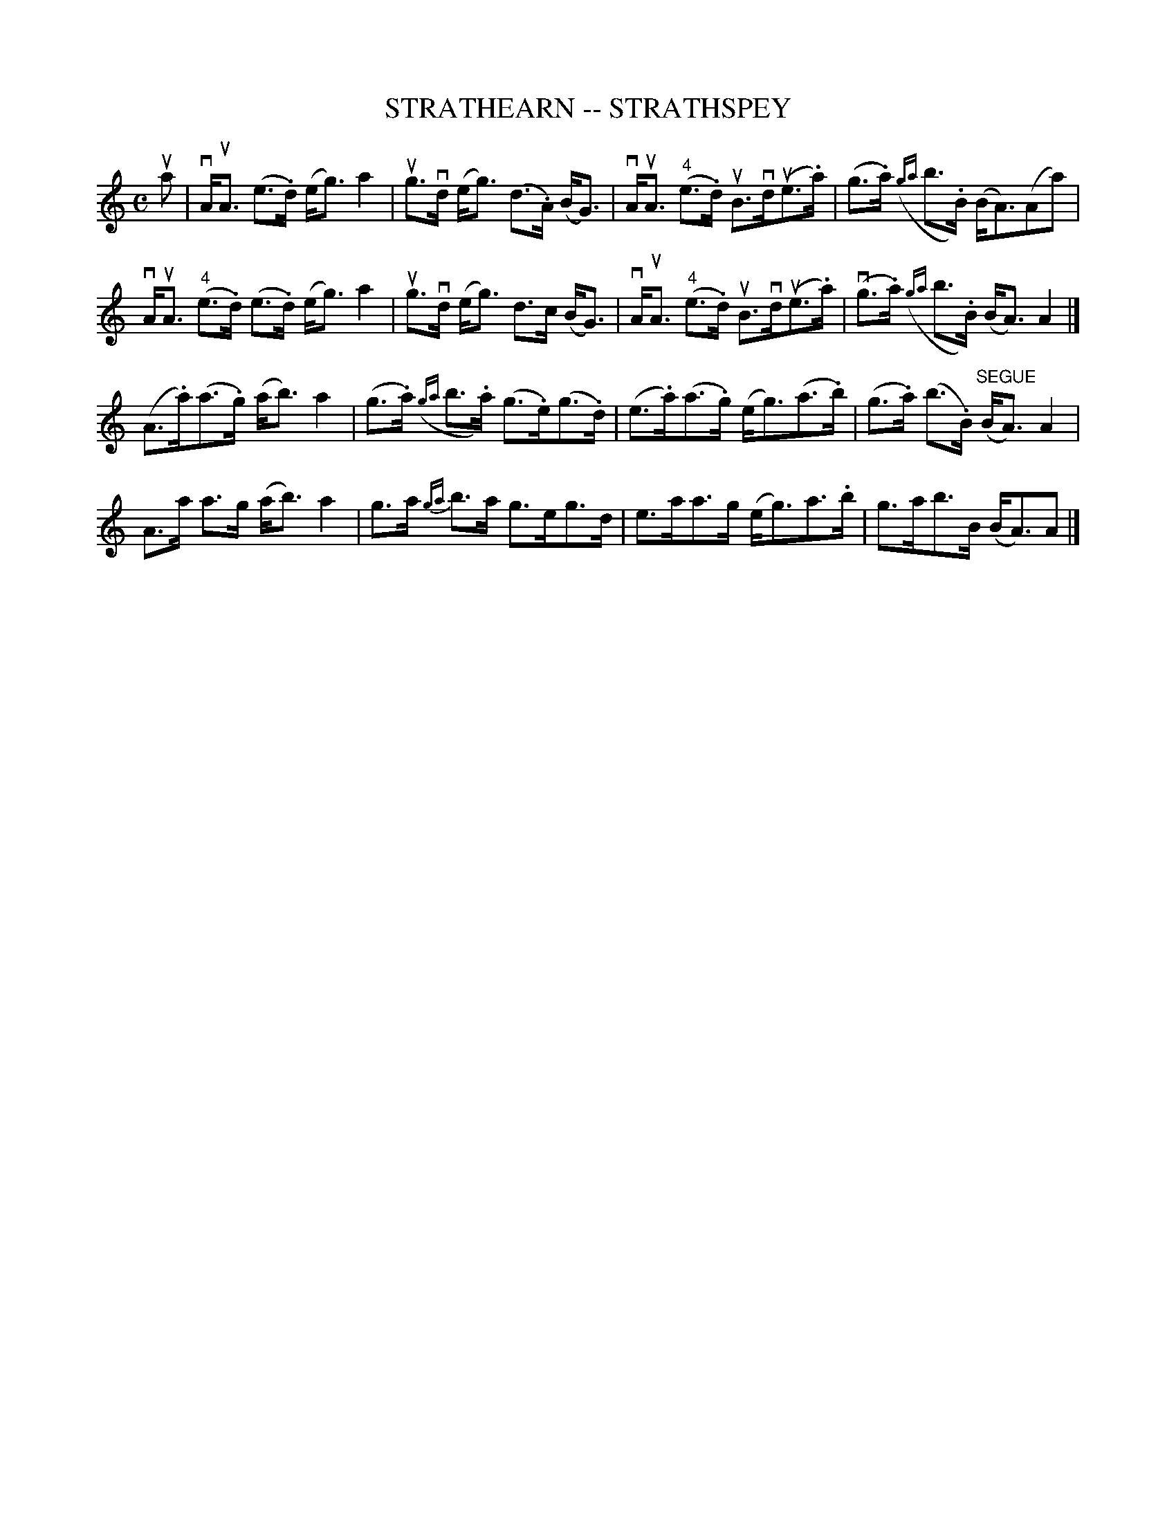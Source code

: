 X: 1
T: STRATHEARN -- STRATHSPEY
B: Ryan's Mammoth Collection of Fiddle Tunes
R: strathspey
M: C
L: 1/16
Z: Contributed 20080902 by John Chambers jc:jc.tzo.net
%%slurgraces 1
K: Am
ua2 |\
vAuA3 (e3.d) (eg3) a4 | ug3vd (eg3) (d3.A) (BG3) |\
vAuA3 ("4"e3.d) uB3vd(ue3.a) | (g3.a) ({ga}b3.B) (BA3)(A2a2) |
vAuA3 ("4"e3.d) (e3.d) (eg3) a4 | ug3vd (eg3) d3c (BG3) |\
vAuA3 ("4"e3.d) uB3vd(ue3.a) | (vg3.a) ({ga}b3.B) (BA3) A4 |]
%
(A3.a)(a3.g) (ab3) a4 | (g3.a) ({ga}b3.a) (g3.e)(g3.d) |\
(e3.a)(a3.g) (eg3)(a3.b) | (g3.a) (b3.B) "SEGUE"(BA3) A4 |
A3a a3g (ab3) a4 | g3a {ga}b3a g3eg3d |\
e3aa3g (eg3)a3.b | g3ab3B (BA3)A2 |]
